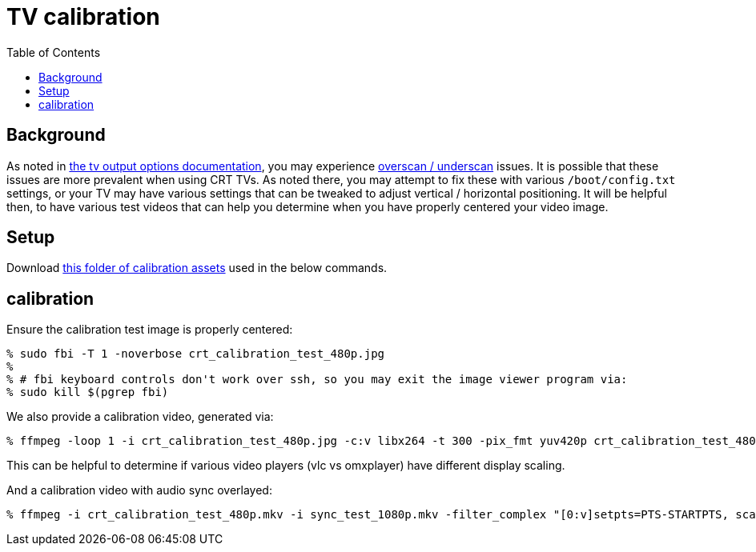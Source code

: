 # TV calibration
:toc:
:toclevels: 5

## Background
As noted in link:tv_output_options.adoc#general-video-options[the tv output options documentation], you may experience https://www.raspberrypi.org/documentation/configuration/raspi-config.md#underscan[overscan / underscan] issues. It is possible that these issues are more prevalent when using CRT TVs. As noted there, you may attempt to fix these with various `/boot/config.txt` settings, or your TV may have various settings that can be tweaked to adjust vertical / horizontal positioning. It will be helpful then, to have various test videos that can help you determine when you have properly centered your video image.

## Setup
Download https://www.dropbox.com/sh/sel3jqarxf41sl5/AAD0OpgZj3C1Dx5wTNF2lOXJa?dl=0[this folder of calibration assets] used in the below commands.

## calibration
Ensure the calibration test image is properly centered:
....
% sudo fbi -T 1 -noverbose crt_calibration_test_480p.jpg
%
% # fbi keyboard controls don't work over ssh, so you may exit the image viewer program via:
% sudo kill $(pgrep fbi)
....

We also provide a calibration video, generated via:
....
% ffmpeg -loop 1 -i crt_calibration_test_480p.jpg -c:v libx264 -t 300 -pix_fmt yuv420p crt_calibration_test_480p.mkv
....
This can be helpful to determine if various video players (vlc vs omxplayer) have different display scaling.

And a calibration video with audio sync overlayed:
....
% ffmpeg -i crt_calibration_test_480p.mkv -i sync_test_1080p.mkv -filter_complex "[0:v]setpts=PTS-STARTPTS, scale=640x480[top]; [1:v]setpts=PTS-STARTPTS, scale=640x480, format=yuva420p,colorchannelmixer=aa=0.5[bottom]; [top][bottom]overlay=shortest=1" -c:a aac -vcodec libx264 crt_calibration_with_sync_test_480p.mkv
....
